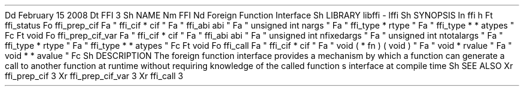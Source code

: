 .
Dd
February
15
2008
.
Dt
FFI
3
.
Sh
NAME
.
Nm
FFI
.
Nd
Foreign
Function
Interface
.
Sh
LIBRARY
libffi
-
lffi
.
Sh
SYNOPSIS
.
In
ffi
.
h
.
Ft
ffi_status
.
Fo
ffi_prep_cif
.
Fa
"
ffi_cif
*
cif
"
.
Fa
"
ffi_abi
abi
"
.
Fa
"
unsigned
int
nargs
"
.
Fa
"
ffi_type
*
rtype
"
.
Fa
"
ffi_type
*
*
atypes
"
.
Fc
.
Ft
void
.
Fo
ffi_prep_cif_var
.
Fa
"
ffi_cif
*
cif
"
.
Fa
"
ffi_abi
abi
"
.
Fa
"
unsigned
int
nfixedargs
"
.
Fa
"
unsigned
int
ntotalargs
"
.
Fa
"
ffi_type
*
rtype
"
.
Fa
"
ffi_type
*
*
atypes
"
.
Fc
.
Ft
void
.
Fo
ffi_call
.
Fa
"
ffi_cif
*
cif
"
.
Fa
"
void
(
*
fn
)
(
void
)
"
.
Fa
"
void
*
rvalue
"
.
Fa
"
void
*
*
avalue
"
.
Fc
.
Sh
DESCRIPTION
The
foreign
function
interface
provides
a
mechanism
by
which
a
function
can
generate
a
call
to
another
function
at
runtime
without
requiring
knowledge
of
the
called
function
'
s
interface
at
compile
time
.
.
Sh
SEE
ALSO
.
Xr
ffi_prep_cif
3
.
Xr
ffi_prep_cif_var
3
.
Xr
ffi_call
3
